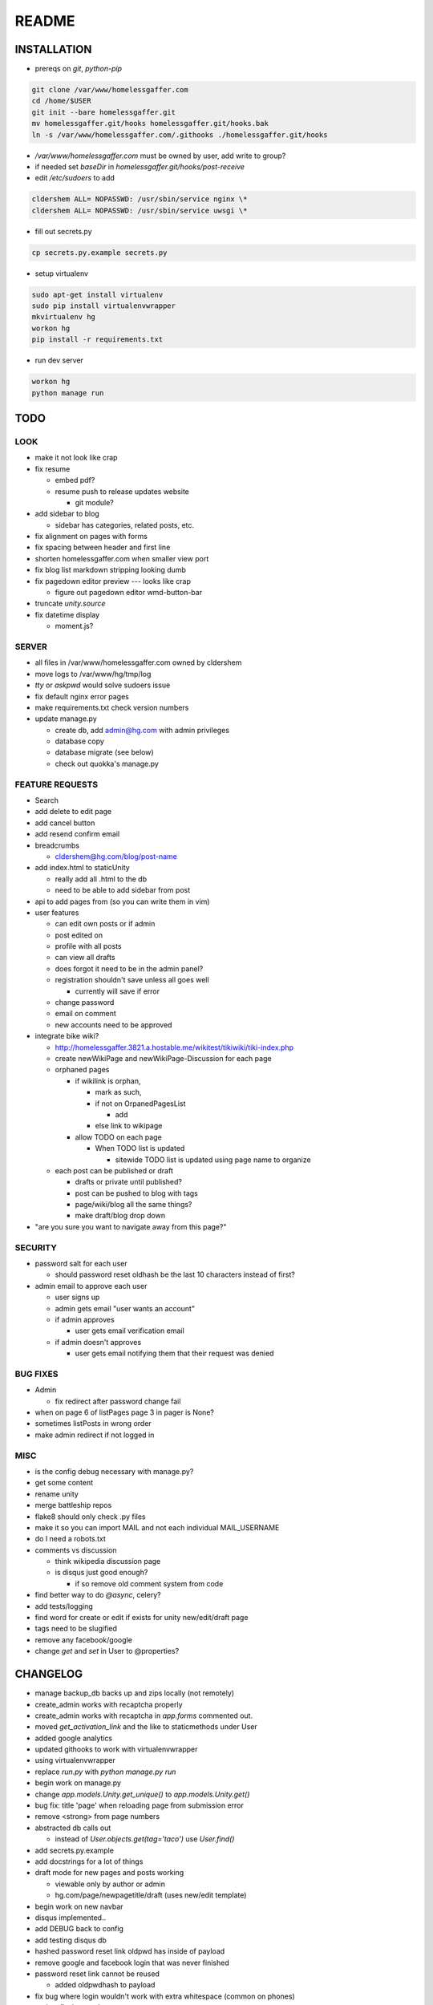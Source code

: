 .. flake8: noqa

======
README
======

INSTALLATION
============

- prereqs on `git`, `python-pip`

.. code:: sh

  git clone /var/www/homelessgaffer.com
  cd /home/$USER
  git init --bare homelessgaffer.git
  mv homelessgaffer.git/hooks homelessgaffer.git/hooks.bak
  ln -s /var/www/homelessgaffer.com/.githooks ./homelessgaffer.git/hooks

- `/var/www/homelessgaffer.com` must be owned by user, add write to group?
- if needed set `baseDir` in `homelessgaffer.git/hooks/post-receive`
- edit `/etc/sudoers` to add

.. code::

  cldershem ALL= NOPASSWD: /usr/sbin/service nginx \*
  cldershem ALL= NOPASSWD: /usr/sbin/service uwsgi \*

- fill out secrets.py

.. code:: sh

  cp secrets.py.example secrets.py

- setup virtualenv

.. code:: sh

  sudo apt-get install virtualenv
  sudo pip install virtualenvwrapper
  mkvirtualenv hg
  workon hg
  pip install -r requirements.txt

- run dev server

.. code:: sh

  workon hg
  python manage run

TODO
====

LOOK
----

- make it not look like crap
- fix resume

  - embed pdf?
  - resume push to release updates website

    - git module?

- add sidebar to blog

  - sidebar has categories, related posts, etc.

- fix alignment on pages with forms
- fix spacing between header and first line
- shorten homelessgaffer.com when smaller view port
- fix blog list markdown stripping looking dumb
- fix pagedown editor preview --- looks like crap

  - figure out pagedown editor wmd-button-bar

- truncate `unity.source`
- fix datetime display

  - moment.js?

SERVER
------

- all files in /var/www/homelessgaffer.com owned by cldershem
- move logs to /var/www/hg/tmp/log
- `tty` or `askpwd` would solve sudoers issue
- fix default nginx error pages
- make requirements.txt check version numbers
- update manage.py

  - create db, add admin@hg.com with admin privileges
  - database copy
  - database migrate (see below)
  - check out quokka's manage.py

FEATURE REQUESTS
----------------

- Search
- add delete to edit page
- add cancel button
- add resend confirm email
- breadcrumbs

  - cldershem@hg.com/blog/post-name

- add index.html to staticUnity

  - really add all .html to the db
  - need to be able to add sidebar from post

- api to add pages from (so you can write them in vim)
- user features

  - can edit own posts or if admin
  - post edited on
  - profile with all posts
  - can view all drafts
  - does forgot it need to be in the admin panel?
  - registration shouldn't save unless all goes well

    - currently will save if error

  - change password
  - email on comment
  - new accounts need to be approved

- integrate bike wiki?

  - http://homelessgaffer.3821.a.hostable.me/wikitest/tikiwiki/tiki-index.php
  - create newWikiPage and newWikiPage-Discussion for each page
  - orphaned pages

    - if wikilink is orphan,

      - mark as such,
      - if not on OrpanedPagesList

        - add
      - else link to wikipage
    - allow TODO on each page

      - When TODO list is updated

        - sitewide TODO list is updated using page name to organize

  - each post can be published or draft

    - drafts or private until published?
    - post can be pushed to blog with tags
    - page/wiki/blog all the same things?
    - make draft/blog drop down

- "are you sure you want to navigate away from this page?"

SECURITY
--------

- password salt for each user

  - should password reset oldhash be the last 10 characters instead of first?

- admin email to approve each user

  - user signs up
  - admin gets email "user wants an account"
  - if admin approves

    - user gets email verification email

  - if admin doesn't approves

    - user gets email notifying them that their request was denied

BUG FIXES
---------

- Admin

  - fix redirect after password change fail

- when on page 6 of listPages page 3 in pager is None?
- sometimes listPosts in wrong order
- make admin redirect if not logged in

MISC
----

- is the config debug necessary with manage.py?
- get some content
- rename unity
- merge battleship repos
- flake8 should only check .py files
- make it so you can import MAIL and not each individual MAIL_USERNAME
- do I need a robots.txt
- comments vs discussion

  - think wikipedia discussion page
  - is disqus just good enough?

    - if so remove old comment system from code

- find better way to do `@async`, celery?
- add tests/logging
- find word for create or edit if exists for unity new/edit/draft page
- tags need to be slugified
- remove any facebook/google
- change `get` and `set` in User to @properties?

CHANGELOG
=========

- manage backup_db backs up and zips locally (not remotely)
- create_admin works with recaptcha properly
- create_admin works with recaptcha in `app.forms` commented out.
- moved `get_activation_link` and the like to staticmethods under User
- added google analytics
- updated githooks to work with virtualenvwrapper
- using virtualenvwrapper
- replace `run.py` with `python manage.py run`
- begin work on manage.py
- change `app.models.Unity.get_unique()` to `app.models.Unity.get()`
- bug fix: title 'page' when reloading page from submission error
- remove <strong> from page numbers
- abstracted db calls out

  - instead of `User.objects.get(tag='taco')` use `User.find()`

- add secrets.py.example
- add docstrings for a lot of things
- draft mode for new pages and posts working

  - viewable only by author or admin
  - hg.com/page/newpagetitle/draft (uses new/edit template)

- begin work on new navbar
- disqus implemented..
- add DEBUG back to config
- add testing disqus db
- hashed password reset link oldpwd has inside of payload
- remove google and facebook login that was never finished
- password reset link cannot be reused

  - added oldpwdhash to payload

- fix bug where login wouldn't work with extra whitespace (common on phones)
- update flask-pagedown
- commented out blog and page
- add unity.summary
- begin work on updated resume
- githook fixed
- fix bug where unity.tags and unity.sources show up when empty
- fix admin pages not having authentication

  - only admin can login

- fix static html file page
- renamed "page" to "pageTitle"
- add pageTitle to title bar
- fix Sources as TagListField
- fixed unity/edit tags is populated with "[]"
- fix edit post error where slug would be duplicate
- add custom TagListField
- removed ckeditor
- Unity working.
- fixed "if server: debug=False"

  - DEBUG flag now set in app/__init__.py

- sidebar block added to base template
- add markdown support

  - add pagedown editor with preview
  - remove ckeditor from templates
  - add [[wikilink]] support

- made forms into a macro
- disabled user registration until needed
- fixed BASE-DIR in pre hook
- finished user blueprint
- finished blog blueprint
- finished Page Blueprint
- fixed listpages
- Page Blueprint add
- currentPage navButton works again
- added anon-required decorator
- added forgot password
- user confirm email uses token
- user can only login after confirmation
- added confirmation email
- flask-mail is async
- flask-mail setup
- added constants.py
- dateTimeNow deprecated, DATE-TIME-NOW replaces (underscores not hyphens)
- git hook downloads js libraries
- git hook restarts nginx, uwsgi PROPERLY!!!!!!
- rewrote git hooks in python, added flake8
- added githooks to repo and created working symlinks
- githook only runs pip when changes
- added post-receive githook for pip install -r requirements.txt
- added pre-commit githook for pip freeze
- added secrets.py
- added recaptcha
- set up bcrypt
- fixed vim on hg.com
- changed all times to utc
- no page number if only one page
- added pagination on posts
- add https
- flask admin working
